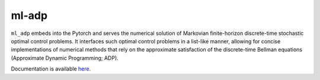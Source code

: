 ******
ml-adp
******

``ml_adp`` embeds into the Pytorch and serves the numerical solution of Markovian finite-horizon discrete-time stochastic optimal control problems.
It interfaces such optimal control problems in a list-like manner, allowing for concise implementations of numerical methods that rely on the approximate satisfaction of the discrete-time Bellman equations (Approximate Dynamic Programming; ADP).

Documentation is available `here`__.

__ https://ml-adp.readthedocs.io/en/latest/
